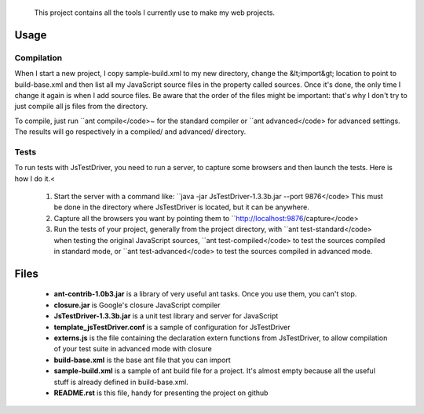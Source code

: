              This project contains all the tools I currently use to make my web projects.

Usage
=====   

Compilation
-----------

When I start a new project, I copy sample-build.xml to my new directory, change the &lt;import&gt; location to point to build-base.xml and then list all my JavaScript source files in the property called sources. Once it's done, the only time I change it again is when I add source files. Be aware that the order of the files might be important: that's why I don't try to just compile all js files from the directory.

To compile, just run ``ant compile</code>~ for the standard compiler or ``ant advanced</code> for advanced settings. The results will go respectively in a compiled/ and advanced/ directory.
    
Tests
-----

To run tests with JsTestDriver, you need to run a server, to capture some browsers and then
launch the tests. Here is how I do it.<
 
   1. Start the server with a command like: ``java -jar JsTestDriver-1.3.3b.jar --port 9876</code> This must be done in the directory where JsTestDriver is located, but it can be anywhere.
   2. Capture all the browsers you want by pointing them to ``http://localhost:9876/capture</code>
   3. Run the tests of your project, generally from the project directory, with ``ant test-standard</code> when testing the original JavaScript sources, ``ant test-compiled</code> to test the sources compiled in standard mode, or ``ant test-advanced</code> to test the sources compiled in advanced mode.

        
Files
=====

   - **ant-contrib-1.0b3.jar** is a library of very useful ant tasks. Once you use them, you can't stop.
   - **closure.jar** is Google's closure JavaScript compiler
   - **JsTestDriver-1.3.3b.jar** is a unit test library and server for JavaScript
   - **template_jsTestDriver.conf** is a sample of configuration for JsTestDriver
   - **externs.js** is the file containing the declaration extern functions from JsTestDriver, to allow compilation of your test suite in advanced mode with closure
   - **build-base.xml** is the base ant file that you can import
   - **sample-build.xml** is a sample of ant build file for a project. It's almost empty because all the useful stuff is already defined in build-base.xml.
   - **README.rst** is this file, handy for presenting the project on github
